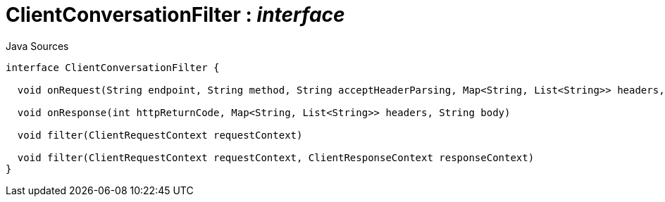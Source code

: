 = ClientConversationFilter : _interface_
:Notice: Licensed to the Apache Software Foundation (ASF) under one or more contributor license agreements. See the NOTICE file distributed with this work for additional information regarding copyright ownership. The ASF licenses this file to you under the Apache License, Version 2.0 (the "License"); you may not use this file except in compliance with the License. You may obtain a copy of the License at. http://www.apache.org/licenses/LICENSE-2.0 . Unless required by applicable law or agreed to in writing, software distributed under the License is distributed on an "AS IS" BASIS, WITHOUT WARRANTIES OR  CONDITIONS OF ANY KIND, either express or implied. See the License for the specific language governing permissions and limitations under the License.

.Java Sources
[source,java]
----
interface ClientConversationFilter {

  void onRequest(String endpoint, String method, String acceptHeaderParsing, Map<String, List<String>> headers, String body)

  void onResponse(int httpReturnCode, Map<String, List<String>> headers, String body)

  void filter(ClientRequestContext requestContext)

  void filter(ClientRequestContext requestContext, ClientResponseContext responseContext)
}
----

